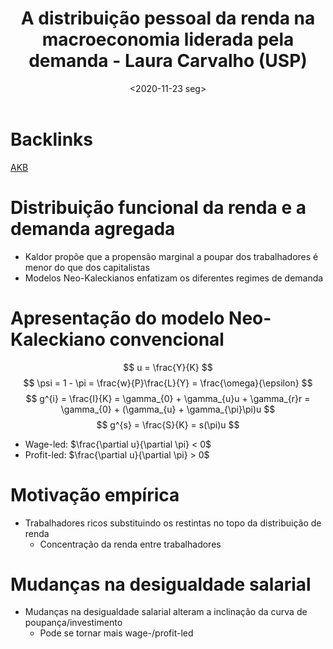 #+title: A distribuição pessoal da renda na macroeconomia liderada pela demanda - Laura Carvalho (USP)
#+DATE: <2020-11-23 seg>
#+ROAM_TAGS: "Distribuição pessoal da renda" "Modelos de crescimento liderados pela demanda" AKB
* Backlinks
[[file:20210210185551-akb.org][AKB]]

* Distribuição funcional da renda e a demanda agregada

- Kaldor propõe que a propensão marginal a poupar dos trabalhadores é menor do que dos capitalistas
- Modelos Neo-Kaleckianos enfatizam os diferentes regimes de demanda

* Apresentação do modelo Neo-Kaleckiano convencional

$$
u = \frac{Y}{K}
$$
$$
\psi = 1 - \pi = \frac{w}{P}\frac{L}{Y} = \frac{\omega}{\epsilon}
$$
$$
g^{i} = \frac{I}{K} = \gamma_{0} + \gamma_{u}u + \gamma_{r}r = \gamma_{0} + (\gamma_{u} + \gamma_{\pi}\pi)u
$$
$$
g^{s} = \frac{S}{K} = s(\pi)u
$$

- Wage-led: $\frac{\partial u}{\partial \pi} < 0$
- Profit-led: $\frac{\partial u}{\partial \pi} > 0$

* Motivação empírica

- Trabalhadores ricos substituindo os restintas no topo da distribuição de renda
  + Concentração da renda entre trabalhadores

* Mudanças na desigualdade salarial

- Mudanças na desigualdade salarial alteram a inclinação da curva de poupança/investimento
  + Pode se tornar mais wage-/profit-led
